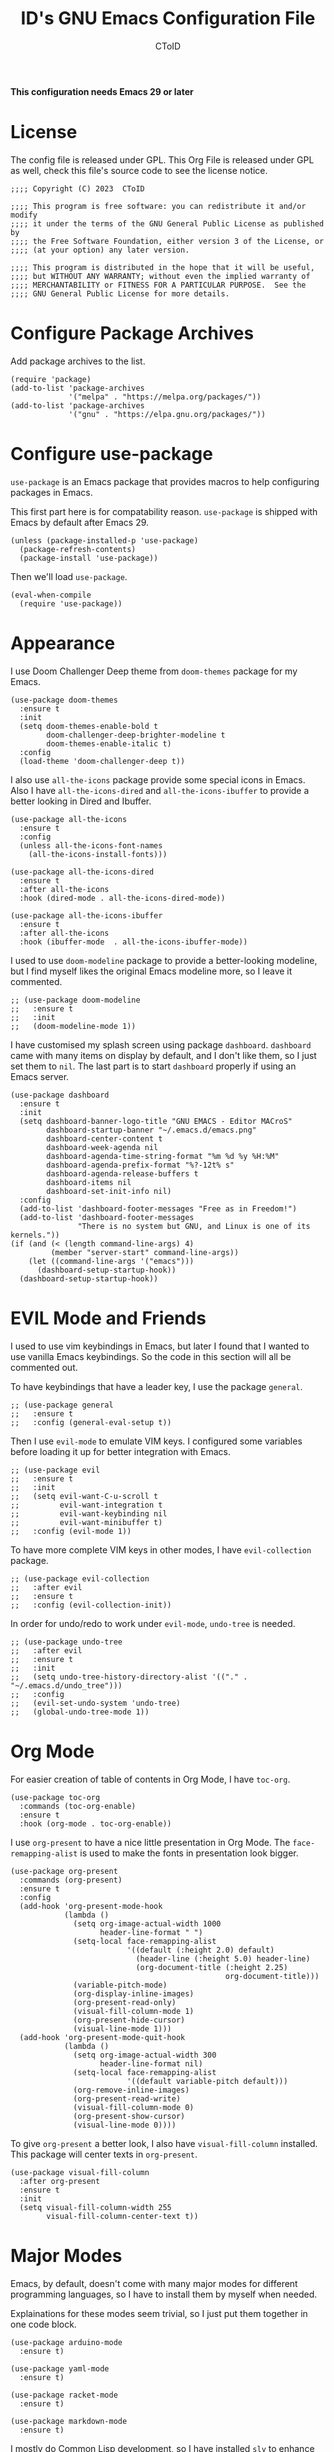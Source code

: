 # Copyright (C) 2023  CToID

# This program is free software: you can redistribute it and/or modify
# it under the terms of the GNU General Public License as published by
# the Free Software Foundation, either version 3 of the License, or
# (at your option) any later version.

# This program is distributed in the hope that it will be useful,
# but WITHOUT ANY WARRANTY; without even the implied warranty of
# MERCHANTABILITY or FITNESS FOR A PARTICULAR PURPOSE.  See the
# GNU General Public License for more details.

#+TITLE: ID's GNU Emacs Configuration File
#+AUTHOR: CToID
#+OPTIONS: num:nil toc:nil

*This configuration needs Emacs 29 or later*

* Table of Contents :TOC_1:noexport:
- [[#license][License]]
- [[#configure-package-archives][Configure Package Archives]]
- [[#configure-use-package][Configure use-package]]
- [[#appearance][Appearance]]
- [[#evil-mode-and-friends][EVIL Mode and Friends]]
- [[#org-mode][Org Mode]]
- [[#major-modes][Major Modes]]
- [[#misc][Misc]]
- [[#custom-defined-functions][Custom-defined Functions]]
- [[#hooks][Hooks]]

* License
:PROPERTIES:
:header-args: :tangle "init.el"
:END:
The config file is released under GPL.  This Org File is released under GPL as
well, check this file's source code to see the license notice.
#+begin_src elisp
;;;; Copyright (C) 2023  CToID

;;;; This program is free software: you can redistribute it and/or modify
;;;; it under the terms of the GNU General Public License as published by
;;;; the Free Software Foundation, either version 3 of the License, or
;;;; (at your option) any later version.

;;;; This program is distributed in the hope that it will be useful,
;;;; but WITHOUT ANY WARRANTY; without even the implied warranty of
;;;; MERCHANTABILITY or FITNESS FOR A PARTICULAR PURPOSE.  See the
;;;; GNU General Public License for more details.
#+end_src

* Configure Package Archives
:PROPERTIES:
:header-args: :tangle "init.el"
:END:
Add package archives to the list.
#+begin_src elisp
(require 'package)
(add-to-list 'package-archives
             '("melpa" . "https://melpa.org/packages/"))
(add-to-list 'package-archives
             '("gnu" . "https://elpa.gnu.org/packages/"))
#+end_src

* Configure use-package
:PROPERTIES:
:header-args: :tangle "init.el"
:END:
~use-package~ is an Emacs package that provides macros to help configuring
packages in Emacs.

This first part here is for compatability reason.  ~use-package~ is shipped with
Emacs by default after Emacs 29.
#+begin_src elisp
(unless (package-installed-p 'use-package)
  (package-refresh-contents)
  (package-install 'use-package))
#+end_src

Then we'll load ~use-package~.
#+begin_src elisp
(eval-when-compile
  (require 'use-package))
#+end_src

* Appearance
:PROPERTIES:
:header-args: :tangle "init.el"
:END:
I use Doom Challenger Deep theme from ~doom-themes~ package for my Emacs.
#+begin_src elisp
(use-package doom-themes
  :ensure t
  :init
  (setq doom-themes-enable-bold t
        doom-challenger-deep-brighter-modeline t
        doom-themes-enable-italic t)
  :config
  (load-theme 'doom-challenger-deep t))
#+end_src

I also use ~all-the-icons~ package provide some special icons in Emacs.  Also I
have ~all-the-icons-dired~ and ~all-the-icons-ibuffer~ to provide a better
looking in Dired and Ibuffer.
#+begin_src elisp
(use-package all-the-icons
  :ensure t
  :config
  (unless all-the-icons-font-names
    (all-the-icons-install-fonts)))

(use-package all-the-icons-dired
  :ensure t
  :after all-the-icons
  :hook (dired-mode . all-the-icons-dired-mode))

(use-package all-the-icons-ibuffer
  :ensure t
  :after all-the-icons
  :hook (ibuffer-mode  . all-the-icons-ibuffer-mode))
#+end_src

I used to use ~doom-modeline~ package to provide a better-looking modeline, but
I find myself likes the original Emacs modeline more, so I leave it commented.
#+begin_src elisp
;; (use-package doom-modeline
;;   :ensure t
;;   :init
;;   (doom-modeline-mode 1))
#+end_src

I have customised my splash screen using package ~dashboard~.  ~dashboard~ came
with many items on display by default, and I don't like them, so I just set them
to ~nil~.  The last part is to start ~dashboard~ properly if using an Emacs
server.
#+begin_src elisp
(use-package dashboard
  :ensure t
  :init
  (setq dashboard-banner-logo-title "GNU EMACS - Editor MACroS"
        dashboard-startup-banner "~/.emacs.d/emacs.png"
        dashboard-center-content t
        dashboard-week-agenda nil
        dashboard-agenda-time-string-format "%m %d %y %H:%M"
        dashboard-agenda-prefix-format "%?-12t% s"
        dashboard-agenda-release-buffers t
        dashboard-items nil
        dashboard-set-init-info nil)
  :config
  (add-to-list 'dashboard-footer-messages "Free as in Freedom!")
  (add-to-list 'dashboard-footer-messages
               "There is no system but GNU, and Linux is one of its kernels."))
(if (and (< (length command-line-args) 4)
         (member "server-start" command-line-args))
    (let ((command-line-args '("emacs")))
      (dashboard-setup-startup-hook))
  (dashboard-setup-startup-hook))
#+end_src

* EVIL Mode and Friends
:PROPERTIES:
:header-args: :tangle "init.el"
:END:
I used to use vim keybindings in Emacs, but later I found that I wanted to use
vanilla Emacs keybindings.  So the code in this section will all be commented
out.

To have keybindings that have a leader key, I use the package ~general~.
#+begin_src elisp
;; (use-package general
;;   :ensure t
;;   :config (general-eval-setup t))
#+end_src

Then I use ~evil-mode~ to emulate VIM keys.  I configured some variables before
loading it up for better integration with Emacs.
#+begin_src elisp
;; (use-package evil
;;   :ensure t
;;   :init
;;   (setq evil-want-C-u-scroll t
;;         evil-want-integration t
;;         evil-want-keybinding nil
;;         evil-want-minibuffer t)
;;   :config (evil-mode 1))
#+end_src

To have more complete VIM keys in other modes, I have ~evil-collection~ package.
#+begin_src elisp
;; (use-package evil-collection
;;   :after evil
;;   :ensure t
;;   :config (evil-collection-init))
#+end_src

In order for undo/redo to work under ~evil-mode~, ~undo-tree~ is needed.
#+begin_src elisp
;; (use-package undo-tree
;;   :after evil
;;   :ensure t
;;   :init
;;   (setq undo-tree-history-directory-alist '(("." . "~/.emacs.d/undo_tree")))
;;   :config
;;   (evil-set-undo-system 'undo-tree)
;;   (global-undo-tree-mode 1))
#+end_src

* Org Mode
:PROPERTIES:
:header-args: :tangle "init.el"
:END:
For easier creation of table of contents in Org Mode, I have ~toc-org~.
#+begin_src elisp
(use-package toc-org
  :commands (toc-org-enable)
  :ensure t
  :hook (org-mode . toc-org-enable))
#+end_src

I use ~org-present~ to have a nice little presentation in Org Mode.  The
~face-remapping-alist~ is used to make the fonts in presentation look bigger.
#+begin_src elisp
(use-package org-present
  :commands (org-present)
  :ensure t
  :config
  (add-hook 'org-present-mode-hook
            (lambda ()
              (setq org-image-actual-width 1000
                    header-line-format " ")
              (setq-local face-remapping-alist
                          '((default (:height 2.0) default)
                            (header-line (:height 5.0) header-line)
                            (org-document-title (:height 2.25)
                                                org-document-title)))
              (variable-pitch-mode)
              (org-display-inline-images)
              (org-present-read-only)
              (visual-fill-column-mode 1)
              (org-present-hide-cursor)
              (visual-line-mode 1)))
  (add-hook 'org-present-mode-quit-hook
            (lambda ()
              (setq org-image-actual-width 300
                    header-line-format nil)
              (setq-local face-remapping-alist
                          '((default variable-pitch default)))
              (org-remove-inline-images)
              (org-present-read-write)
              (visual-fill-column-mode 0)
              (org-present-show-cursor)
              (visual-line-mode 0))))
#+end_src

To give ~org-present~ a better look, I also have ~visual-fill-column~ installed.
This package will center texts in ~org-present~.
#+begin_src elisp
(use-package visual-fill-column
  :after org-present
  :ensure t
  :init
  (setq visual-fill-column-width 255
        visual-fill-column-center-text t))
#+end_src

* Major Modes
:PROPERTIES:
:header-args: :tangle "init.el"
:END:
Emacs, by default, doesn't come with many major modes for different programming
languages, so I have to install them by myself when needed.

Explainations for these modes seem trivial, so I just put them together in one
code block.
#+begin_src elisp
(use-package arduino-mode
  :ensure t)

(use-package yaml-mode
  :ensure t)

(use-package racket-mode
  :ensure t)

(use-package markdown-mode
  :ensure t)
#+end_src

I mostly do Common Lisp development, so I have installed ~sly~ to enhance my
development experience.  I did use ~slime~ before, and I will leave it commented
here.
#+begin_src elisp
(use-package sly
  :ensure t
  :init (setq inferior-lisp-program "sbcl"))

;; (use-package slime
;;   :ensure t
;;   :init (setq inferior-lisp-program "sbcl"))
#+end_src

* Misc
:PROPERTIES:
:header-args: :tangle "init.el"
:END:
Emacs has a very powerful git client, ~magit~.
#+begin_src elisp
(use-package magit
  :ensure t
  :commands (magit magit-clone))
#+end_src

The vanilla kill ring in Emacs doesn't provide a very great experience, so I use
~browse-kill-ring~.  It's a nice little kill ring browser.
#+begin_src elisp
(use-package browse-kill-ring
  :ensure t
  :config
  (browse-kill-ring-default-keybindings)
  (setq browse-kill-ring-depropertize t
        browse-kill-ring-display-duplicates t))
#+end_src

To copy/paste text from GUI clipboard while running Emacs in a text terminal, we
need ~xclip~.
#+begin_src elisp
(use-package xclip
  :ensure t)
#+end_src

The built-in shells/terminals that comes with Emacs is good, but not good
enough.  So I have ~vterm~ to provide a decent terminal emulator in Emacs, and
it really does a great job.
#+begin_src elisp
(use-package vterm
  :commands (vterm)
  :ensure t)
#+end_src

Sometimes I'll need some hints while typing keystrokes, this is the time when
~which-key~ comes in handy.
#+begin_src elisp
(use-package which-key
  :ensure t
  :init
  (setq which-key-side-window-location 'bottom
        which-key-sort-uppercase-first nil
        which-key-add-column-padding 0
        which-key-max-display-columns nil
        which-key-side-window-max-height 0.25
        which-key-idle-delay 0.5
        which-key-max-description-length 25)
  :config
  (which-key-mode))
#+end_src

I'd like to have quick access to the files I have recently opened, thus I need
to configure ~recentf~.  It comes with Emacs by default.
#+begin_src elisp
(use-package recentf
  :init
  (setq recentf-max-menu-items 10
        recentf-max-saved-items 10)
  (add-to-list 'recentf-exclude "\\.last\\'")
  :config
  (recentf-mode 1))
#+end_src

To edit a file that needs permission, I use ~sudo-edit~.
#+begin_src elisp
(use-package sudo-edit
  :commands (sudo-edit)
  :ensure t
  :config
  (sudo-edit-indicator-mode 1))
#+end_src

I use ~emms~ to play music within Emacs, and I have defined a custom function to
change the music volume.
| Keys    | Action                      |
|---------+-----------------------------|
| C-c m p | Pause current playing track |
| C-c m + | Increase volume             |
| C-c m - | Decrease volume             |
#+begin_src elisp
(use-package emms
  :ensure t
  :config
  (emms-all)
  (setq emms-player-list '(emms-player-mpv)
        emms-info-functions '(emms-info-native)
        emms-volume-change-function #'emms-volume-mpv-change)
  :bind
  (("C-c m p" . emms-pause)
   ("C-c m +" . emms-volume-mode-plus)
   ("C-c m -" . emms-volume-mode-minus)))
#+end_src

Emacs has integrated tree-sitter into it since version 29, but setting up those
libraries are kinda annoying, so I have ~treesit-auto~ to auto set them up when
needed.
#+begin_src elisp
(use-package treesit-auto
  :ensure t
  :config
  (setq treesit-auto-install 'prompt)
  (global-treesit-auto-mode))
#+end_src

* Custom-defined Functions
I have defined several functions to help me setup my Emacs.

** Startup Function
This function will be called after Emacs has started up, so these actions won't
slow Emacs down during starting.
#+begin_src elisp :noweb yes :tangle "init.el"
(defun startup-function ()
  (require 'org)
  <<ibuf-ext>>
  <<customize-variable>>
  <<set-default-variables>>
  <<add-hook-org-indent>>
  <<add-hook-ibuffer-group>>
  <<add-hook-line-numbers>>
  <<ido>>
  <<font-and-key>>
  <<org-variable-pitch>>
  <<init-package>>)
#+end_src

First, load the ~ibuf-ext~ package to have a better Ibuffer experience.
#+begin_src elisp :noweb-ref ibuf-ext
(require 'ibuf-ext)
#+end_src

We'll then set several variables up.  Most of my custom variables are set via
Emacs' built-in "customize" functionality, but some variables cannot be set by
that for various of reasons, so they are set here.
#+begin_src elisp :noweb-ref customize-variable
(setq frame-title-format "%b - GNU Emacs"
      gc-cons-threshold (* 32 1024 1024)
      gc-cons-percentage 0.25
      default-input-method "chinese-array30"
      initial-buffer-choice (lambda () (get-buffer-create "*dashboard*")))
#+end_src

Then I set my preferred indentations for some programming languages.  These are
used when creating a new file of that language.
#+begin_src elisp :noweb-ref set-default-variables
(setq-default python-indent-offset 2
              rust-indent-offset 2
              css-indent-offset 2
              js-indent-level 2
              standard-indent 2
              perl-indent-level 2)
#+end_src

This will automatically enable ~org-indent-mode~ after one enters Org Mode.
~org-indent-mode~ will make Org Mode looks better.
#+begin_src elisp :noweb-ref add-hook-org-indent
(add-hook 'org-mode-hook 'org-indent-mode)
#+end_src

This switches ibuffer to my customised filter group, the group definition can be
found in ~custom-var.el~.
#+begin_src elisp :noweb-ref add-hook-ibuffer-group
(add-hook 'ibuffer-mode-hook
          (lambda ()
            (ibuffer-switch-to-saved-filter-groups "customized")))
#+end_src

While using Emacs to view image or webpage, you'll still get line numbers
displayed on the left.  It's kinda annoying, so I have the following hooks to
automatically disable ~display-line-numbers-mode~ while entering these modes.
#+begin_src elisp :noweb-ref add-hook-line-numbers
(add-hook 'image-mode-new-window-functions
          (lambda (arg)
            (display-line-numbers-mode -1)))

(add-hook 'xwidget-webkit-mode-hook
          (lambda ()
            (display-line-numbers-mode -1)))
#+end_src

Emacs has this nice little built-in ~ido-mode~, which can autocomplete when
typing in the minibuffer.
#+begin_src elisp :noweb-ref ido
(ido-mode 1)
#+end_src

Setting default coding system.
#+begin_src elisp :noweb-ref coding-system
(set-default-coding-systems 'utf-8)
#+end_src

The following two functions are used to setup fonts and keybindings.
#+begin_src elisp :noweb-ref font-and-key
(set-fonts)
(set-keys)
#+end_src

Use variable-pitch font in Org Mode
#+begin_src elisp :noweb-ref org-variable-pitch
(add-hook 'org-mode-hook #'variable-pitch-mode)
#+end_src

Initialize packages, i.e. get their paths into ~load-path~.
#+begin_src elisp :noweb-ref init-package
(package-initialize)
#+end_src

** Toggle Background Transparency
This is a small helper function to toggle the background transparency.
#+begin_src elisp :tangle "init.el"
(defun toggle-transparency ()
  (interactive)
  (let ((alpha (frame-parameter nil 'alpha-background)))
    (set-frame-parameter nil 'alpha-background
                         (if (= alpha 100) 85 100))))
#+end_src

** Setting Fonts and Faces
Since there are too many faces and fonts needed to be set, so I have them as a
separate function.
#+begin_src elisp :tangle "init.el" :noweb yes
(defun set-fonts ()
  (let ((font-height 140))
    <<set-cjk-fonts>>
    <<font-scale>>
    <<basic-face-attributes>>
    <<more-weights>>))
#+end_src

Set default fonts for Chinese, Japanese characters and rarely used symbols.
#+begin_src elisp :noweb-ref set-cjk-fonts
(set-fontset-font "fontset-default" 'han (font-spec :family "HanaMinA"))
(set-fontset-font "fontset-default" 'han (font-spec :family "HanaMinB")
                  nil 'append)
(set-fontset-font "fontset-default" 'han (font-spec :family "Noto Sans TC")
                  nil 'append)
(set-fontset-font "fontset-default" 'han (font-spec :family "Noto Sans SC")
                  nil 'append)
(set-fontset-font "fontset-default" 'big5 (font-spec :family "HanaMinA"))
(set-fontset-font "fontset-default" 'big5 (font-spec :family "HanaMinB")
                  nil 'append)
(set-fontset-font "fontset-default" 'big5 (font-spec :family "Noto Sans TC")
                  nil 'append)
(set-fontset-font "fontset-default" 'big5 (font-spec :family "Noto Sans SC")
                  nil 'append)
(set-fontset-font "fontset-default" 'kana (font-spec :family "Noto Sans JP"))
(set-fontset-font "fontset-default" 'symbol (font-spec :family "IBMPlexMono"))
(set-fontset-font "fontset-default" 'symbol (font-spec :family "Noto Sans Mono")
                  nil 'append)
#+end_src

Because some fonts have bigger height, and they will cause the line to have
different line height, so I have to scale them down here.
#+begin_src elisp :noweb-ref font-scale
(setq face-font-rescale-alist '(("Noto Sans TC" . 0.92)
                                ("Noto Sans SC" . 0.92)
                                ("Noto Sans JP" . 0.92)
                                ("Noto Sans Mono" . 0.92)))
#+end_src

These set the attributes of basic faces.  I am also setting some org faces here
to be fixed-pitch, since I want to use Org Mode in variable-pitch.
#+begin_src elisp :noweb-ref basic-face-attributes
(set-face-attribute 'default nil
                    :family "IBMPlexMono"
                    :height font-height)
(set-face-attribute 'variable-pitch nil
                    :family "IBMPlexSans"
                    :inherit 'default)
(set-face-attribute 'fixed-pitch nil
                    :family "IBMPlexMono"
                    :inherit 'default)
(set-face-attribute 'dashboard-items-face nil
                    :height font-height)
(set-face-attribute 'header-line nil
                    :inherit nil)
(set-face-attribute 'line-number-current-line nil
                    :inherit 'fixed-pitch)
(set-face-attribute 'org-default nil
                    :inherit 'variable-pitch)
(set-face-attribute 'org-block nil
                    :inherit 'fixed-pitch)
(set-face-attribute 'org-verbatim nil
                    :inherit 'fixed-pitch)
(set-face-attribute 'org-code nil
                    :inherit 'fixed-pitch)
(set-face-attribute 'org-table nil
                    :inherit 'fixed-pitch)
(set-face-attribute 'org-drawer nil
                    :inherit 'fixed-pitch)
(set-face-attribute 'org-special-keyword nil
                    :inherit 'fixed-pitch)
(set-face-attribute 'org-property-value nil
                    :inherit 'fixed-pitch)
#+end_src

Because IBM Plex Mono comes with various weight, so I set some faces to
different weight to make them more distinct.
#+begin_src elisp :noweb-ref more-weights
(when (member (face-attribute 'default :family)
              '("IBM Plex Mono" "IBMPlexMono"))
  (set-face-attribute 'line-number nil
                      :slant 'normal
                      :weight 'normal
                      :inherit 'fixed-pitch)
  (set-face-attribute 'line-number-current-line nil
                      :slant 'normal
                      :weight 'bold
                      :inherit 'fixed-pitch)
  (set-face-attribute 'dashboard-banner-logo-title nil
                      :weight 'bold)
  (set-face-attribute 'dashboard-footer nil
                      :slant 'italic)
  (set-face-attribute 'font-lock-comment-face nil
                      :slant 'italic))
#+end_src

** Set Keybindings
I have a few custom keybindings, since I now mainly use vanilla Emacs
keybindings.
| Keys         | Actions                                          |
|--------------+--------------------------------------------------|
| C-wheel-up   | Enlarge text size                                |
| C-wheel-down | Reduce text size                                 |
| C-x C-r      | Open a buffer displaying recently modified files |
| C-M-=        | Count words                                      |
| C-x C-b      | Ibuffer                                          |
| C-y          | Yank from clipboard                              |
| C-w          | Kill to clipboard                                |
| M-w          | Copy to clipboard                                |
#+begin_src elisp :tangle "init.el"
(defun set-keys ()
  (dolist (keybinding '(("<C-wheel-up>" . text-scale-increase)
                        ("<C-wheel-down>" . text-scale-decrease)
                        ("C-x C-r" . recentf-open-files)
                        ("C-M-=" . count-words)
                        ("C-x C-b" . ibuffer)
                        ("C-y" . clipboard-yank)
                        ("C-w" . clipboard-kill-region)
                        ("M-w" . clipboard-kill-ring-save)))
    (global-set-key (kbd (car keybinding)) (cdr keybinding))))
#+end_src

** EMMS MPV Volume Change Function
Since EMMS adjust the master volume, and that's not what I want.  So I wrote a
function to change the volume of the MPV process.
#+begin_src elisp :tangle "init.el"
(defvar emms-volume--mpv)

(defun emms-volume--mpv-get-volume ()
  (emms-player-mpv-cmd '(get_property volume)
                       (lambda (vol err)
                         (setq emms-volume--mpv (truncate vol)))))

(defun emms-volume-mpv-change (amount)
  (unless (boundp 'emms-volume--mpv)
    (emms-volume--mpv-get-volume))
  (let* ((cur-vol emms-volume--mpv)
         (new-vol (+ amount cur-vol)))
    (cond ((> new-vol 100)
           (setq new-vol 100))
          ((< new-vol 0)
           (setq new-vol 0))
          (t nil))
    (setq emms-volume--mpv new-vol)
    (emms-player-mpv-cmd `(set_property volume ,new-vol))
    (message (format "Volume: %s" new-vol))))
#+end_src

* Hooks
:PROPERTIES:
:header-args: :tangle "init.el"
:END:
Setup some stuffs after Emacs starts up.  The function has already explained
above.
#+begin_src elisp
(add-hook 'emacs-startup-hook #'startup-function)
#+end_src

Due to some unknown reason, I have to reset fonts after making a new frame.  I
also revert dashboard buffer after making each frames.
#+begin_src elisp
(add-hook 'server-after-make-frame-hook
          (lambda ()
            (set-fonts)
            (if (equal (buffer-name) "*dashboard*")
                (revert-buffer))))
#+end_src
